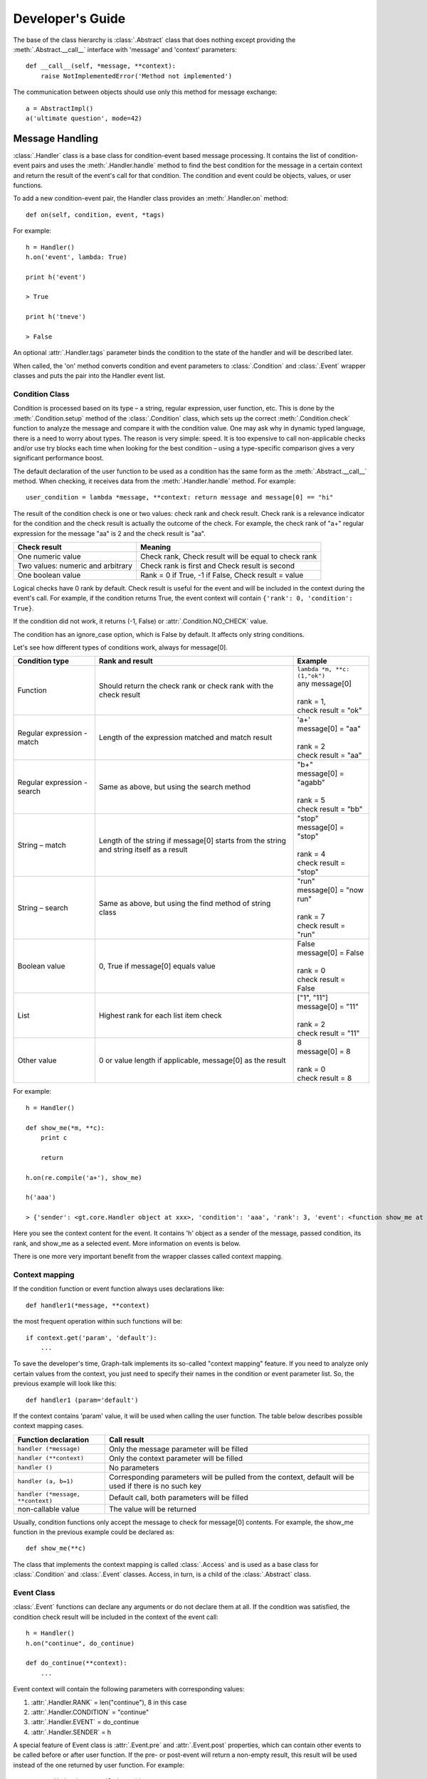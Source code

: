 Developer's Guide
*****************
The base of the class hierarchy is :class:`.Abstract` class that does nothing except providing the :meth:`.Abstract.__call__` interface with 'message' and 'context' parameters::

    def __call__(self, *message, **context):
        raise NotImplementedError('Method not implemented')

The communication between objects should use only this method for message exchange::

    a = AbstractImpl()
    a('ultimate question', mode=42)

Message Handling
================

:class:`.Handler` class is a base class for condition-event based message processing. It contains the list of condition-event pairs and uses the :meth:`.Handler.handle` method to find the best condition for the message in a certain context and return the result of the event's call for that condition. The condition and event could be objects, values, or user functions.

To add a new condition-event pair, the Handler class provides an :meth:`.Handler.on` method::

    def on(self, condition, event, *tags)

For example::

    h = Handler()
    h.on('event', lambda: True)

    print h('event')

    > True

    print h('tneve')

    > False

An optional :attr:`.Handler.tags` parameter binds the condition to the state of the handler and will be described later.

When called, the 'on' method converts condition and event parameters to :class:`.Condition` and :class:`.Event` wrapper classes and puts the pair into the Handler event list.

Condition Class
---------------

Condition is processed based on its type – a string, regular expression, user function, etc. This is done by the :meth:`.Condition.setup` method of the :class:`.Condition` class, which sets up the correct :meth:`.Condition.check` function to analyze the message and compare it with the condition value. One may ask why in dynamic typed language, there is a need to worry about types. The reason is very simple: speed. It is too expensive to call non-applicable checks and/or use try blocks each time when looking for the best condition – using a type-specific comparison gives a very significant performance boost.

The default declaration of the user function to be used as a condition has the same form as the :meth:`.Abstract.__call__` method. When checking, it receives data from the :meth:`.Handler.handle` method. For example::

    user_condition = lambda *message, **context: return message and message[0] == "hi"

The result of the condition check is one or two values: check rank and check result. Check rank is a relevance indicator for the condition and the check result is actually the outcome of the check. For example, the check rank of "a+" regular expression for the message "aa" is 2 and the check result is "aa".

=================================   ====================================================
**Check result**                    **Meaning**
---------------------------------   ----------------------------------------------------
One numeric value                   Check rank, Check result will be equal to check rank
Two values: numeric and arbitrary   Check rank is first and Check result is second
One boolean value                   Rank = 0 if True, -1 if False, Check result = value
=================================   ====================================================

Logical checks have 0 rank by default. Check result is useful for the event and will be included in the context during the event's call. For example, if the condition returns True, the event context will contain ``{'rank': 0, 'condition': True}``.

If the condition did not work, it returns (-1, False) or :attr:`.Condition.NO_CHECK` value.

The condition has an ignore_case option, which is False by default. It affects only string conditions.

Let's see how different types of conditions work, always for message[0].

+------------------------------+-----------------------------------------------+-------------------------------------+
| Condition type               | Rank and result                               | Example                             |
+==============================+===============================================+=====================================+
| Function                     | Should return the check rank or check rank    || ``lambda *m, **c: (1,"ok")``       |
|                              | with the check result                         || any message[0]                     |
|                              |                                               ||                                    |
|                              |                                               || rank = 1,                          |
|                              |                                               || check result = "ok"                |
+------------------------------+-----------------------------------------------+-------------------------------------+
| Regular expression - match   | Length of the expression matched and match    || 'a+'                               |
|                              | result                                        || message[0] = "aa"                  |
|                              |                                               ||                                    |
|                              |                                               || rank = 2                           |
|                              |                                               || check result = "aa"                |
+------------------------------+-----------------------------------------------+-------------------------------------+
| Regular expression - search  | Same as above, but using the search method    || "b+"                               |
|                              |                                               || message[0] = "agabb"               |
|                              |                                               ||                                    |
|                              |                                               || rank = 5                           |
|                              |                                               || check result = "bb"                |
+------------------------------+-----------------------------------------------+-------------------------------------+
| String – match               | Length of the string if message[0] starts     || "stop"                             |
|                              | from the string and string itself as a result || message[0] = "stop"                |
|                              |                                               ||                                    |
|                              |                                               || rank = 4                           |
|                              |                                               || check result = "stop"              |
+------------------------------+-----------------------------------------------+-------------------------------------+
| String – search              | Same as above, but using the find method of   || "run"                              |
|                              | string class                                  || message[0] = "now run"             |
|                              |                                               ||                                    |
|                              |                                               || rank = 7                           |
|                              |                                               || check result = "run"               |
+------------------------------+-----------------------------------------------+-------------------------------------+
| Boolean value                | 0, True if message[0] equals value            || False                              |
|                              |                                               || message[0] = False                 |
|                              |                                               ||                                    |
|                              |                                               || rank = 0                           |
|                              |                                               || check result = False               |
+------------------------------+-----------------------------------------------+-------------------------------------+
| List                         | Highest rank for each list item check         || ["1", "11"]                        |
|                              |                                               || message[0] = "11"                  |
|                              |                                               ||                                    |
|                              |                                               || rank = 2                           |
|                              |                                               || check result = "11"                |
+------------------------------+-----------------------------------------------+-------------------------------------+
| Other value                  | 0 or value length if applicable, message[0]   || 8                                  |
|                              | as the result                                 || message[0] = 8                     |
|                              |                                               ||                                    |
|                              |                                               || rank = 0                           |
|                              |                                               || check result = 8                   |
+------------------------------+-----------------------------------------------+-------------------------------------+

For example::

    h = Handler()

    def show_me(*m, **c):
        print c

        return

    h.on(re.compile('a+'), show_me)

    h('aaa')

    > {'sender': <gt.core.Handler object at xxx>, 'condition': 'aaa', 'rank': 3, 'event': <function show_me at xxx>}

Here you see the context content for the event. It contains 'h' object as a sender of the message, passed condition, its rank, and show_me as a selected event. More information on events is below.

There is one more very important benefit from the wrapper classes called context mapping.

Context mapping
---------------

If the condition function or event function always uses declarations like::

    def handler1(*message, **context)

the most frequent operation within such functions will be::

    if context.get('param', 'default'):
        ...

To save the developer's time, Graph-talk implements its so-called "context mapping" feature. If you need to analyze only certain values from the context, you just need to specify their names in the condition or event parameter list. So, the previous example will look like this::

    def handler1 (param='default')

If the context contains 'param' value, it will be used when calling the user function. The table below describes possible context mapping cases.

=================================   =========================================
**Function declaration**            **Call result**
---------------------------------   -----------------------------------------
``handler (*message)``	            Only the message parameter will be filled
``handler (**context)``	            Only the context parameter will be filled
``handler ()``	                    No parameters
``handler (a, b=1)``	            Corresponding parameters will be pulled from the context, default will be used if there is no such key
``handler (*message, **context)``   Default call, both parameters will be filled
non-callable value	                The value will be returned
=================================   =========================================

Usually, condition functions only accept the message to check for message[0] contents. For example, the show_me function in the previous example could be declared as::

    def show_me(**c)

The class that implements the context mapping is called :class:`.Access` and is used as a base class for :class:`.Condition` and :class:`.Event` classes. Access, in turn, is a child of the :class:`.Abstract` class.

Event Class
-----------
:class:`.Event` functions can declare any arguments or do not declare them at all. If the condition was satisfied, the condition check result will be included in the context of the event call::

    h = Handler()
    h.on("continue", do_continue)
    
    def do_continue(**context):
        ...

Event context will contain the following parameters with corresponding values:

#. :attr:`.Handler.RANK` = len("continue"), 8 in this case
#. :attr:`.Handler.CONDITION` = "continue"
#. :attr:`.Handler.EVENT` = do_continue
#. :attr:`.Handler.SENDER` = h

A special feature of Event class is :attr:`.Event.pre` and :attr:`.Event.post` properties, which can contain other events to be called before or after user function. If the pre- or post-event will return a non-empty result, this result will be used instead of the one returned by user function. For example::

    c = Condition(re.compile('a+'))
    e = Event(show_me)
    h.on_access(c, e)  # No need to wrap

    e.pre = 1

    print (h('a'))

    > 1

Pre and post properties accept any functions, which will be wrapped in the Event class and executed via the :meth:`.Event.run` method. If you want to use the Event instance as a pre/post-event, write it directly to :attr:`.Event.pre_event` or :attr:`.Event.post_event` field.

Note that if the post-event was specified, the :attr:`.Event.RESULT` context value for its call will contain the value returned by the user event function.

Handling step-by-step
---------------------

#. Define conditions and events for the handler instance using the arguments needed for checking the condition and running the event.
#. Add the condition and event via the :meth:`.Handler.on` method or via :meth:`.Handler.on_access` if you want to add :class:`.Condition` and :class:`.Event` instances.
#. :class:`.Handler` will try each condition against the incoming message and context to find the one with the highest rank. If several conditions return the same value, the first one will be used.
#. The event of the winning condition will be called, and its result will be returned from the handle method as a tuple (event_result, condition_rank, event_found).
#. If there is no condition found, the handle will return :attr:`.Handler.NO_HANDLE`. There is a way to handle all unknown messages: the Handler class provides the :attr:`.Handler.unknown_event` property, which will be called if no condition worked. Its result will be returned from the handle method.
#. By default, the __call__ method of Handler returns only the event_result value, no condition rank and so on.
#. If the :attr:`.Handler.ANSWER` context value was set to :attr:`.Handler.RANK`, __call__ would return (event_result, rank) tuple: ``a("ultimate question", mode=42, answer=Handler.RANK)``. This will be used by Selective notions.

Some examples (the code from the previous example was used) are the following::

    h.handle(['aa'], {})

    > (1, 2, 1)

    h.handle([], {})

    > (False, -1, None)

Tags
----
The :class:`.Handler` class provides a simple 'state-like' condition filter to avoid unnecessary checks. You can specify a set of tags for the condition in the :meth:`.Handler.on` method to reflect for which state it is applicable::

    h.on("move", do_move, "has_fuel", "has_direction")

The Handler instance has the set of current tags, which reflect its current state and :meth:`.Handler.update` method. Update does a very simple thing: it keeps in the condition-event pair list used by handle method only the conditions which tag set is a subset of the handler tag set.

First, update calls the :meth:`.Handler.update_tags` method. It returns the set of tags describing the current situation. If it is different from the existing set, update filters the list of active conditions and events.

If tags are {"has_fuel", "maps_loading"}, the "move" message will not be considered at all. If tags are {"has_fuel", "has_direction", "doors_closed"} – the "move" condition-event pair will be active.

For example::

    class UpdateTest(Handler):
        def __init__(self):
            super(UpdateTest, self).__init__()
            self.fixed_tags = set()

        def update_tags(self):
            return self.fixed_tags

    u = UpdateTest()

    u.on('move', Event(True), 'has_fuel', 'has_direction')

    print u('move')

    > False

    u.fixed_tags = {'has_fuel', 'maps_loading'}
    u.update()

    print u('move')

    > False

    u.fixed_tags = {'has_fuel', 'has_direction', 'doors_closed'}
    u.update()

    print u('move')

    > True

The :meth:`.Handler.update` method should be executed manually in appropriate cases. Use the :attr:`.Handler.tags` field to access the current tags.

Building and Walking the Graphs
===============================

The graph is a set of Notions and Relations. It has a root notion whose name is also the name of the graph. Both notions and relations have the same parent class: :class:`.Element`. The parent class of the :class:`.Element` class is the :class:`.Handler`.

Graph Element
-------------
As mentioned above, the process asks the element what to do next. That means sending the corresponding message to it. For the "forward" direction, the message is "next" (defined as :attr:`.Process.NEXT`); for the backward direction, the messages are "previous" (defined as :attr:`.Process.PREVIOUS`), "break" (defined as :attr:`.ParsingProcess.BREAK`), "continue" (defined as :attr:`.ParsingProcess.CONTINUE`), and "error" (defined as :attr:`.ParsingProcess.ERROR`).

The Element class uses the Handler's features to respond to process messages. It has two convenience methods: :meth:`.Element.on_forward` and :meth:`.Element.on_backward` to assign customized events to reply to the process.

As an example, :class:`.ActionNotion` uses the 'on_forward' event to specify the user function to be triggered when the process passes the notion.

Each Element belongs to a certain graph, which is set by the :attr:`.Element.owner` property. When the owner changes, Element sends the "set_owner" message to the old and new owners so they can update their internal references.

Walking the Graph
-----------------

Different elements respond differently to the :attr:`.Process.NEXT` process message.

Basic :class:`.Notion` is a leaf of the tree ("Object" in the figure below), so it does not return the next element. :class:`.ActionNotion` could trigger a user function to do something when reaching this notion.

.. figure::  images/concepts_rel.png

Basic :class:`.Relation` (an arrow in the figure above) does not reply to process messages – it just connects two elements together (subject and object). :class:`.NextRelation` replies with the :attr:`.Relation.object` to the :attr:`.Process.NEXT` message, thus providing a way to pass itself forward, from the top to the bottom of the graph. It also has the :attr:`.NextRelation.condition` to be checked before replying. If the condition is specified and False, the relation will not be passable. :class:`.ActionRelation` is similar to ActionNotion – it triggers a user function when passed.

:class:`.ComplexNotion` consists of other notions and implies the presence of all of them. It returns not just one relation but the whole "to-pass list." Some of those relations could lead to another complex notion. To support this, the process has a list of elements to visit, implemented as a queue.

.. figure::  images/guide_complex.png

For example, complex notion "A" contains "A1, A2, A3" notions; "A1" is a complex notion too and contains "A11, A12, A13" notions. The process receives ["A-A1", "A-A2", "A-A3"] list of relations from "A." When process visits "A1" and pops the first element, it receives ["A1-A11", "A1-A12", "A1-A13"]. The "to-pass" list will look like this: ["A1-A11", "A1-A12", "A1-A13", "A-A2", "A-A3"]. The process always works with the head of the queue; it takes commands/elements from it and puts back the replies from the elements.

:class:`.SelectiveNotion` is a kind of complex notion that finds the best relation to pass in the current context. It checks all of its sub-relations for the highest relevance rank and returns the best one to the process. Here, the trick is that several relations could return the same rank.

.. figure::  images/guide_selective.png

For example, selective notion "B" contains "B1, B2" notions via NextRelations without conditions. That means both "B-B1" and "B-B2" will have the same rank equal to zero. The final decision of which case is good is yet to be revealed somewhere later. So, the process needs to try both relations. If the first one fails, we will need to revert all changes to the initial state when we've made the decision to try "B-B1" and "B-B2". This is a general approach called lookahead. With lookahead, you try one case, and if it does not work, you try another one.

Lookahead and Error Handling
----------------------------
Each time the element makes a decision about how it should reply to the process, it considers only the message and the context. This is a very important assumption because if we ask the same thing in the same context, the result should be the same as well. Imagine that we took a wrong turn at the selective notion and several elements later found that we could not move further. What if the context had already changed? If we had had an original context state, we could have just returned to the initial point and could have tried another case (or cases)—pretty much like transactions work. This is how it works in Graph-talk, step by step:

#. The selective notion finds that there is more than one relation to try.
#. That means we need to keep the original context. This is done via a "push_context" (defined as :attr:`.StackingProcess.PUSH_CONTEXT`) message to the process. The process creates a restore point for the future and puts it to the stack.
#. Besides :attr:`.StackingProcess.PUSH_CONTEXT`, selective notion returns the first case (first relation) to try and the reference to itself to talk again later.
#. Process picks the first case and talks to it, moving forward while possible.
#. If an error is encountered (some element returned an :attr:`.ParsingProcess.ERROR` message), the process reverses its direction and starts to ask elements with not the :attr:`.Process.NEXT` but the :attr:`.ParsingProcess.ERROR` question. Elements stop to answer, and this question will finally go to the initial selective notion.
#. If the case worked fine, the process would go to selective notion as well, but without an error.
#. When selective notion is visited again with an error, it restores the context (via :attr:`.StackingProcess.POP_CONTEXT` command) and tries another case, changing the direction of the process to forward again (step 2).
#. If there was no error, selective notion just discards the stored context because it is not needed anymore (:attr:`.StackingProcess.FORGET_CONTEXT` command).

Lookahead looks a bit similar to the exception handling. The only difference is that the process does not really go back – it just changes its message. It starts asking "error" to each element in its "to-pass" list, starting from the current one until some element will handle it. If there were several nested selective notions, they would pop the saved contexts from the stack one by one. If no case worked, the "error" message would go to the higher level, and the process finishes.

If an element keeps and changes its state out of the context, it means its state cannot and will not be reverted. There is a way to store the state conveniently within the context – it will be described later.

Context and State
-----------------
The context could be used for information exchange between the elements. For example, an element may put there some data, which will be used by another element. To handle this, the following messages are used: "add_context" (defined as :attr:`.SharedProcess.ADD_CONTEXT`), "update_context" (defined as :attr:`.SharedProcess.UPDATE_CONTEXT`) and "delete_context" (defined as :attr:`.SharedProcess.DELETE_CONTEXT`). For example, an ActionRelation may say to the process, "add_context": {"warning": "under_construction"}, and another ActionRelation could use it in the handler via context mapping::

    def is_safe_road(warning):
        return None if warning else self.object

If there is a need to roll back during lookahead, all the changes in the context done through these commands will be reverted – just as the undo operation works.

If the element needs to keep in the context some private information that should not be shared but be a part of the rollback, there is a pair of commands to do this: "set_state" (defined as :attr:`.StatefulProcess.SET_STATE`) and "clear_state" (defined as :attr:`.StatefulProcess.CLEAR_STATE`). First, one will set the specified value as a state for the current element. When this element is visited, its state will be sent to it as part of the context in the :attr:`.StatefulProcess.STATE` value. No other element will see this state. If the state is not needed anymore, just clear it.

For example, the complete selective notion reply for lookahead looks like this, given that the "case" is the first relation to try, and "cases" is the list of all other relations with the same rank: ["push_context", {"set_state": {"cases": cases}}, case, self].

The state will be sent as part of the context, so context mapping could be used to handle it as well. Note that if the state is a complex value like a dictionary, its content will not be reverted. Only the top-level value will be rolled back. An example of how the state works for loops is below.

Looping
-------
Let's say that some complex notion should appear exactly N times. This is what :class:`.LoopRelation` does. It repeats its object according to the condition specified. Here are the supported conditions:

#. Integer N
#. Ranges M, N (from M to N); M, ... (at least M and more); ..., N (0 to N).
#. Wildcards: "*" (from 0 to an infinite number of times), "?" (0 or 1 time), "+" (more than one time)
#. User function
#. TRUE_CONDITION (infinite loop)

.. figure::  images/concepts_loop.png

Loop uses both state and lookahead. In the simplest case, it says to the process, "set my state to the number of iteration, then take the object, and come back to me after all." When the process comes back to the loop again (note – it still is a forward direction), it checks the iteration number; if it is within the bounds, it repeats the cycle with an iteration of + 1.

If there is a :meth:`.LoopRelation.is_flexible` (without an exact number of repetitions) condition used, like "*", it works in a bit of a different manner. We do not know how many times the Object should appear, so the loop says, "push the context, then go to the object, and come back to me." If there was no error – fine, at least one iteration worked. However, there may be more Objects, so we need to iterate again, now with a different context – the one we have now. The old context is discarded, and a new one is put to the stack. Reusing the transaction analogy, try several payments: if the first one works, update the balance, and try another one.

If an error occurs and conditions were satisfied, the loop restores the last-known good context and ends, changing the direction of the process to forward again. Otherwise, it clears the state and keeps the error propagating further.

Loops could handle :attr:`.ParsingProcess.CONTINUE` and :attr:`.ParsingProcess.BREAK` messages as most programming languages do. If the element says "break," the process changes its question from "next" to "break" and keeps going until it finds someone who can handle it. First, the loop consumes it and does the appropriate handling, stopping the iterations and clearing the state. It also changes the direction to forward.

Building the Graphs
-------------------
:class:`.GraphBuilder` is the class to construct graphs. It allows chained operations, so the building process looks like this::

    builder = GraphBuilder('New Graph')

    builder.next_rel().complex('initiate').next_rel().notion('remove breaks').back().back().next_rel().act('ignite', 1)

    print Process()(builder.graph)

    > 1

This is the graph: 

.. figure::  images/guide_builder.png

The builder has used the :attr:`.GraphBuilder.current` element to attach the result of the operation performed. The new builder will create an empty graph with the root notion under the specified name and use it as a current element. Adding the next relation will use the current notion element as a subject. Adding a new notion after the relation will attach it as an object to the current relation, and so on. Back operation will traverse the current element back depending on its type.

To access the graph itself, use the :attr:`.GraphBuilder.graph` property. The graph allows searching for the notions by name and relations by object and subject.

For example, to find all the notions with names that start from "i" in the graph above use ``builder.graph.notions(re.compile('i+'))``. You can pass user function to the search as well.

For example::

    print builder.graph.notions(re.compile('i*'))

    > [<ComplexNotion("initiate", {"New Graph"})>, <ActionNotion("ignite", {"New Graph"})>]

To find all relations with the same subject, use ``builder.graph.relations({Relation.SUBJECT: subject_value})``.

GraphBuilder allows setting the current element directly via the :meth:`.GraphBuilder.set_current` method to continue building from the certain place. Check its API description for other operations.

Processes
=========

There are different kinds of processes; each has its own dialect.

The base class for all processes is called :class:`.Process`. It is a sub-class of :class:`.Handler`. Its :meth:`.Process.handle` method is designed to not only process one message but also continue the handling while the queue of replies from other elements is not empty. Process has the :attr:`.Process.current` element to ask for directions and analyze the reply. For example, when the process says "next" to the relation, it replies with the Object value. The process sets the current to the Object returned and asks it what's next and so on.

When the element replies with the list of elements, as complex notion does, they are processed one by one. The process has a queue of elements to go through and keeps working until the queue is not empty or the process faces a message it cannot recognize. When the handling is over, its result will be returned from the handle method, as Handler class does.

The element can reply not with just other elements to pass next, but with some commands. If the list of commands returned, they would be processed one by one as well. Basic process knows the following commands:

#. :attr:`.Process.OK` – finish handling, return "ok" as the result of the handling.
#. :attr:`.Process.STOP` – stop handling, return "stop." It is possible to continue from the current element.
#. True/None – if the element returns any of this, the process just continues the handling.
#. False – if the element returns False, the process stops handling and returns False as well. It looks as though the element cannot process the question, so something is wrong here.
#. Element – use the element as a current one. When the process meets an element in the message, it puts the new item to the queue to know which reply it currently analyzes.
#. :attr:`.Process.NEW` – start the new handling, clearing the process state.

Here is an example of the simple process::

    process = Process()
    n = Notion('N')

    print process(n)

    > True

The result is "True" because the basic notion will return None on the "next" question. As you see, the call to the process starts from the initial element to start handling and some context values. The process is a container for the context, so several processes can walk the same graph simultaneously.

If execute process() after it had stopped, the process will continue from the current element. Any context provided will just update the current one. To start from scratch, put the :attr:`.Process.NEW` command first in the list, like ``process(Process.NEW, graph)``.

Sharing, Stacking and Stating
-----------------------------

Basic process is a very simple thing that allows working in a pipeline manner walking the graph element-by-element, stopping at unknown messages, and continuing when needed.

:class:`.SharedProcess` is a child of Process that allows adding, updating, and deleting context parameters. The main interface of the Abstract - ``__call__(*message, **context)`` does not provide a way to change the context. This is good from the security standpoint, but sometimes, it is necessary to change the context in an explicit and controllable manner. The commands :attr:`.SharedProcess.ADD_CONTEXT` and :attr:`.SharedProcess.UPDATE_CONTEXT` accept the dictionary to merge with the current context, for example, ``{"add_context": {"type": "integer", "value": 8}}``. The command :attr:`.SharedProcess.DELETE_CONTEXT` accepts the name or names of parameters (as a list) to remove them from the context, for example, {"delete_context": "mana"}.

:class:`.StackingProcess` is a child of SharedProcess and provides the way to "stack" the context states. This process has to provide a undo-style functionality to perform rollbacks of the context to saved the previous condition. This is done using putting of context change operations into the undo groups with information required for rollback.

For example, when the :attr:`.StackingProcess.PUSH_CONTEXT` command comes, StackingProcess starts the new group of operations. Each operation contains undo commands, for example, "add parameter x" stored with "remove parameter x," "update parameter y" stored with "previous value of the parameter y," and "remove parameter z" stored with "add parameter z". When undo is needed and the :attr:`.StackingProcess.POP_CONTEXT` command comes, the group will be reverted as a single operation so the context will be restored.

Rollback does not include the internals of the context parameters because the overhead will be too big.

If the stored context state is not needed anymore, for example, when an error has not happened, :attr:`.StackingProcess.FORGET_CONTEXT` removes the last stored undo group on the top of the stack. In this case, the context will remain changed.

:class:`.StatefulProcess` is a child of StackingProcess and supports two commands to provide the elements with the way to keep their state private. The first command is :attr:`.StatefulProcess.SET_STATE`, and it accepts the dictionary to be set as a state, like ``{"set_state": {"iteration": 1}}``. The second command is :attr:`.StatefulProcess.CLEAR_STATE`. It has no parameters and just removes the state from the context.

:class:`.SelectiveNotion` and :class:`.LoopRelation` keep their state using this approach; first, to keep the list of cases for lookaheads and second, to count the iterations.

The state of the element is stored in the StackingProcess separately for each of the element. When the current element changes, the process removes its state from the context and adds the state of another element instead, so it is completely private.

The state-changing commands are included in the push and pop context operations.

Note that the :attr:`.Process.NEW` command clears the stored contexts and the states.

Parsing the text
----------------
Parsing the text means analysing the character string according to the rules represented by the graph. So, some special kind of the process should be taken as an input and not only as a start element of the graph, but also as a text. The text will become a parameter of the context, so the elements will be able to consider the text content when making decisions about what the process has to do next.

The new type of the element that analyzes the text is called :class:`.ParsingRelation`. It is a subclass of the :class:`.NextRelation` and uses the condition not just to decide where the process should go but also to remove the processed part of the text.

The simplest example is skipping the white space. We check for the white space at the text's beginning. The condition of ParsingRelation to handle this is a regular expression. The rank it returns in case of a positive result is used to cut off the fragment of the text of the equal length. The command to remove the start of the text is ``{"proceed": length}`` (defined as :attr:`.ParsingProcess.PROCEED`).

.. figure::  images/guide_parse.png

After a successful parse, the text shrinks, and the process moves to the next element. What happens in other cases? ParsingRelation returns the "error" (defined as :attr:`.ParsingProcess.ERROR`) message to the process, which starts to go in the backward direction, trying to recover from the error.

There are two options for ParsingRelation for more flexible parsing: The first one is :attr:`.ParsingRelation.optional`, which means the "error" should not be produced, but the object will not be returned as well. It just returns None, and the process goes somewhere else.

Another one is :attr:`.ParsingRelation.check_only`. In this case, ParsingRelation just checks the condition but does not consume the text::

    builder.parse_rel(re.compile("/s+"), None, optional=True, check_only=True)

The object of the ParsingRelation could be a sub-graph for the processing of the certain feature or the action to create the element of the new graph that represents the structure of the parsed information (like in Brainfuck example).

Parsing Process
---------------

The process that knows how to work with the text is called :class:`.ParsingProcess`. ParsingProcess is a subclass of :class:`.StatefulProcess`. Other processes are focused on the graph walking, but this one is focused on the text, and :attr:`.ParsingProcess.TEXT` is one of its context parameters. Therefore, the "text" will be included in all "next" queries to the elements.

ParsingProcess supports the "proceed" command to remove the start portion of the text. The fact that the text is a context parameter means it is a part of the rollback. So, its value will be restored to try another path in the graph in case of an error.

The "proceed" command changes not only the text parameter of the context but also two others: the :attr:`.ParsingProcess.PARSED_LENGTH` parameter indicates the total length of the text parsed, and the :attr:`.ParsingProcess.LAST_PARSED` parameter keeps the last portion of the processed text. An example of whitespace is 'last_parsed', which will keep the whitespace character.

Another command is "error," which makes the process change its question and ask "error" instead of "next". Two other commands have similar behaviors: "continue" and "break." The process itself does not know anything about loops or error-handling stuff; it just stops processing the current message and changes the question it asks to the elements from the queue. If the direction should be set to forward, the "next" command is used.

Note that if the text parameter is not empty at the end of the parsing, the result of the process will be "false".

A simple demo::

    root = ComplexNotion('root')
    process = ParsingProcess()
    parsing = ParsingRelation(root, action, 'a')

    print "%s, %s" % (process(root, text='a'), process.context.get(process.LAST_PARSED))

    > True, a

Errors
------

The "error" command is not a user-friendly way to express the errors. Its goal is to change the way the process communicates with the graph elements. Such error does not always indicate a bad file or parsing problem. It recommends building a special path, which is selected in case of the error. :class:`.ActionNotion` or :class:`.ActionRelation` included in this path shall print or store the error information to present it later in a user-friendly format (the approach used in COOL example).

Another approach is to stop the parsing process and make the error message considering the context and current element. This works well in case there is no need to continue parsing if a problem appears (the approach used in Brainfuck example).

Summary
-------

To parse the text with Graph-talk, the graph should represent the algorithm of recognition of logical concepts. In other words, this is a de-serialization of concepts from their text representation.

The process walks the graph querying the elements for directions basing on the context, where one of context parameters is the source text. Other parameters may include the state of the element or the process.

If several directions are eligible, it is possible to try them one by one to find a valid one. The context will be restored to the state when the decision to try the invalid case was made.

The result of the text parsing could be the list of tokens (lexing) or another graph that will contain the parsed concepts to be used on the next stage - syntax and semantics validation, interpretation, or code generation.

 
Debugging
=========

It is tricky to debug the graph because it is challenging to find the right instance of a certain element type. For example, if you put the breakpoint into a method of relation, it will trigger for all relations. Of course, it is always possible to set the breakpoint inside the user function, but this will limit the debugging possibilities.

Graph-talk provides the utility class called :class:`.ProcessDebugger` in debug.py module. The most useful information when debugging the graph is to see the transcript of the communication between the process and graph elements. It is easily done with the following code::

    p = Process()
    d = ProcessDebugger(p, True)

    cn = ComplexNotion('CN')
    n1 = Notion('N1')
    n2 = Notion('N2')

    NextRelation(cn, n1)
    NextRelation(cn, n2)

    p(cn)

The log is:

| "CN": 'next'? - '(<"CN" - "N1">, <"CN" - "N2">)'
| <"CN" - "N1">: 'next'? - '"N1"'
| "N1": 'next'? - 'True'
| <"CN" - "N2">: 'next'? - '"N2"'
| "N2": 'next'? - 'True'

To show the log, ProcessDebugger connects to post-event of query event of the process. It provides the result of the chat with the current element.

Another option is to reply to the process something at the certain element, for example, say "stop" when the process comes to the element. This is done using the reply_at method of the debugger that replies to the process with the specified value::

    root = ComplexNotion('root')
    n = ComplexNotion('n')

    NextRelation(root, n)

    d.reply_at(n, process.STOP)

    print p(p.NEW, root)

    > stop

For replying, the ProcessDebugger uses the post-event of pushing the reply of the element to the queue. This way, the debugger provides access to what's replied and overwrites the reply with the specified answer value.

Export and Visualization
========================

Visitor Process
---------------
This process walks through the graph and asks 'visit' query to the element. Upon this query, an element returns other connected elements. Visitor process makes sure each element will be visited only once.


There is an experimental :class:`.DotExport` class that allows to see the picture of the graph. It generates the DOT_ file that you can view in any DOT file viewer.
To export the graph :class:`.VisitorProcess` is used.
Here is an example of the COOL example graph picture:

.. figure::  images/dot_cool.png

Performance Tips
----------------

There are two things that significantly influence the performance of Graph-talk. First is lookahead, which should not be used unnecessarily. It is better to break from infinite loops than to use flexible conditions.

Another factor that may slow the execution is the number of commands that the process supports. Note that the process is a participant of all dialogues; therefore, be careful with the number of handlers. It is not a good idea to use the ParsingProcess if there are no loops, selects or parsing relations.

If there is a need to extend the process class, make sure you assign the proper tag for the new handler, so that the condition will be checked only when needed. For example, ParsingProcess does not even consider the handler of "proceed" if the current message is not a dictionary. It saves a lot of time on unnecessary checks.

Python is a great language, but it is not very fast. Its syntax allows a very clean implementation of Graph-talk concepts, but porting it to faster platforms could bring a significant performance boost. You may contact the team if you are interested in such version.

.. _DOT: http://en.wikipedia.org/wiki/DOT_(graph_description_language)